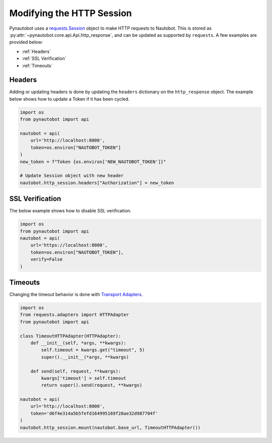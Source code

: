 Modifying the HTTP Session
==========================

Pynautobot uses a `requests.Session <https://requests.readthedocs.io/en/stable/user/advanced/#session-objects>`_
object to make HTTP requests to Nautobot.
This is stored as :py:attr:`~pynautobot.core.api.Api.http_response`, and can be updated as supported by ``requests``.
A few examples are provided below:

* :ref:`Headers`
* :ref:`SSL Verification`
* :ref:`Timeouts`

Headers
-------

Adding or updating headers is done by updating the ``headers`` dictionary on the ``http_response`` object.
The example below shows how to update a Token if it has been cycled.

.. code-block:: python

    import os
    from pynautobot import api

    nautobot = api(
        url='http://localhost:8000',
        token=os.environ["NAUTOBOT_TOKEN"]
    )
    new_token = f"Token {os.environ['NEW_NAUTOBOT_TOKEN']}"

    # Update Session object with new header
    nautobot.http_session.headers["Authorization"] = new_token

SSL Verification
----------------

The below example shows how to disable SSL verification.

.. code-block:: python

    import os
    from pynautobot import api
    nautobot = api(
        url='https://localhost:8000',
        token=os.environ["NAUTOBOT_TOKEN"],
        verify=False
    )

Timeouts
--------

Changing the timeout behavior is done with `Transport Adapters <https://requests.readthedocs.io/en/stable/user/advanced/#transport-adapters>`_.

.. code-block:: python

    import os
    from requests.adapters import HTTPAdapter
    from pynautobot import api

    class TimeoutHTTPAdapter(HTTPAdapter):
        def __init__(self, *args, **kwargs):
            self.timeout = kwargs.get("timeout", 5)
            super().__init__(*args, **kwargs)

        def send(self, request, **kwargs):
            kwargs['timeout'] = self.timeout
            return super().send(request, **kwargs)

    nautobot = api(
        url='http://localhost:8000',
        token='d6f4e314a5b5fefd164995169f28ae32d987704f'
    )
    nautobot.http_session.mount(nautobot.base_url, TimeoutHTTPAdapter())

